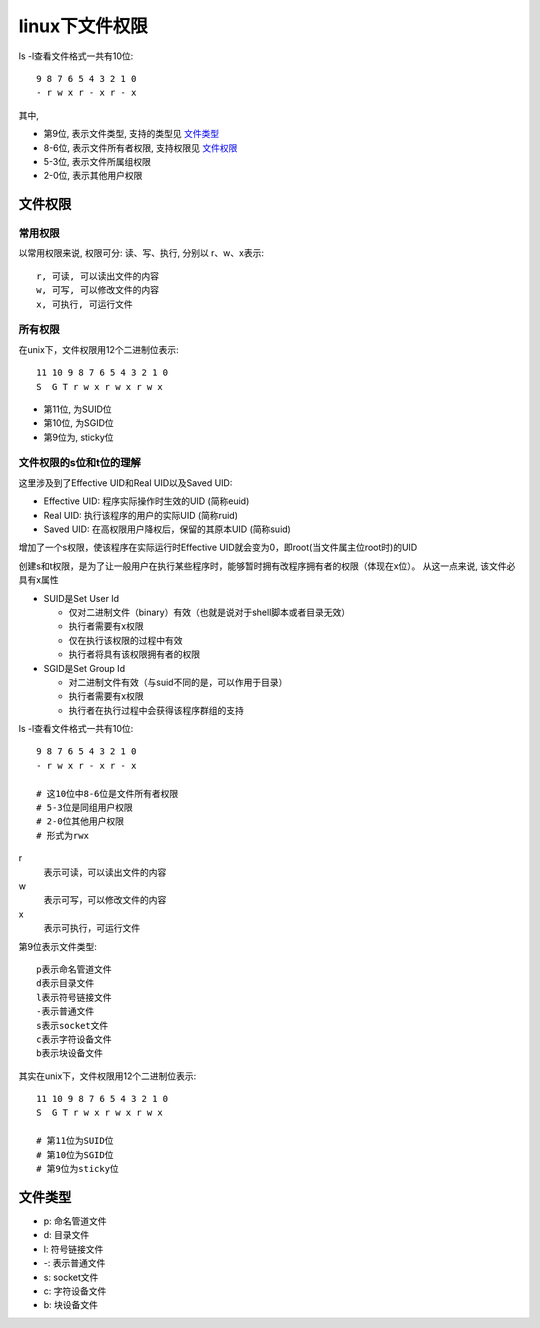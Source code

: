 ==============================
linux下文件权限
==============================


.. post:: 2023-02-24 22:59:42
  :tags: linux, 概念性
  :category: 操作系统
  :author: YanQue
  :location: CD
  :language: zh-cn


ls -l查看文件格式一共有10位::

	9 8 7 6 5 4 3 2 1 0
	- r w x r - x r - x

其中,

- 第9位, 表示文件类型, 支持的类型见 文件类型_
- 8-6位, 表示文件所有者权限, 支持权限见 文件权限_
- 5-3位, 表示文件所属组权限
- 2-0位, 表示其他用户权限

.. _文件权限:

文件权限
==============================

常用权限
-----------------------------

以常用权限来说, 权限可分: 读、写、执行, 分别以 r、w、x表示::

	r, 可读, 可以读出文件的内容
	w, 可写, 可以修改文件的内容
	x, 可执行, 可运行文件

所有权限
-----------------------------

在unix下，文件权限用12个二进制位表示::

	11 10 9 8 7 6 5 4 3 2 1 0
	S  G T r w x r w x r w x

- 第11位, 为SUID位
- 第10位, 为SGID位
- 第9位为, sticky位

文件权限的s位和t位的理解
-----------------------------

这里涉及到了Effective UID和Real UID以及Saved UID:

- Effective UID: 程序实际操作时生效的UID (简称euid)
- Real UID: 执行该程序的用户的实际UID (简称ruid)
- Saved UID: 在高权限用户降权后，保留的其原本UID (简称suid)

增加了一个s权限，使该程序在实际运行时Effective UID就会变为0，即root(当文件属主位root时)的UID

创建s和t权限，是为了让一般用户在执行某些程序时，能够暂时拥有改程序拥有者的权限（体现在x位）。 从这一点来说, 该文件必具有x属性

- SUID是Set User  Id

  - 仅对二进制文件（binary）有效（也就是说对于shell脚本或者目录无效）
  - 执行者需要有x权限
  - 仅在执行该权限的过程中有效
  - 执行者将具有该权限拥有者的权限

- SGID是Set Group Id

  - 对二进制文件有效（与suid不同的是，可以作用于目录）
  - 执行者需要有x权限
  - 执行者在执行过程中会获得该程序群组的支持

ls -l查看文件格式一共有10位::

  9 8 7 6 5 4 3 2 1 0
  - r w x r - x r - x

  # 这10位中8-6位是文件所有者权限
  # 5-3位是同组用户权限
  # 2-0位其他用户权限
  # 形式为rwx

r
  表示可读，可以读出文件的内容
w
  表示可写，可以修改文件的内容
x
  表示可执行，可运行文件

第9位表示文件类型::

  p表示命名管道文件
  d表示目录文件
  l表示符号链接文件
  -表示普通文件
  s表示socket文件
  c表示字符设备文件
  b表示块设备文件

其实在unix下，文件权限用12个二进制位表示::

  11 10 9 8 7 6 5 4 3 2 1 0
  S  G T r w x r w x r w x

  # 第11位为SUID位
  # 第10位为SGID位
  # 第9位为sticky位

.. _文件类型:

文件类型
==============================

- p: 命名管道文件
- d: 目录文件
- l: 符号链接文件
- -: 表示普通文件
- s: socket文件
- c: 字符设备文件
- b: 块设备文件


